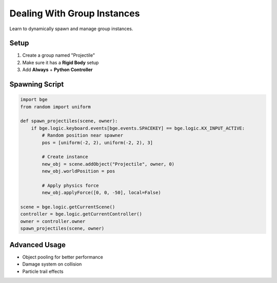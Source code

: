 ==============================
Dealing With Group Instances
==============================

Learn to dynamically spawn and manage group instances.

Setup
+++++

1. Create a group named "Projectile"
2. Make sure it has a **Rigid Body** setup
3. Add **Always** + **Python Controller**

Spawning Script
++++++++++++++

.. code-block:: python

    import bge
    from random import uniform

    def spawn_projectiles(scene, owner):
        if bge.logic.keyboard.events[bge.events.SPACEKEY] == bge.logic.KX_INPUT_ACTIVE:
            # Random position near spawner
            pos = [uniform(-2, 2), uniform(-2, 2), 3]
            
            # Create instance
            new_obj = scene.addObject("Projectile", owner, 0)
            new_obj.worldPosition = pos
            
            # Apply physics force
            new_obj.applyForce([0, 0, -50], local=False)

    scene = bge.logic.getCurrentScene()
    controller = bge.logic.getCurrentController()
    owner = controller.owner
    spawn_projectiles(scene, owner)

Advanced Usage
+++++++++++++

- Object pooling for better performance
- Damage system on collision
- Particle trail effects
